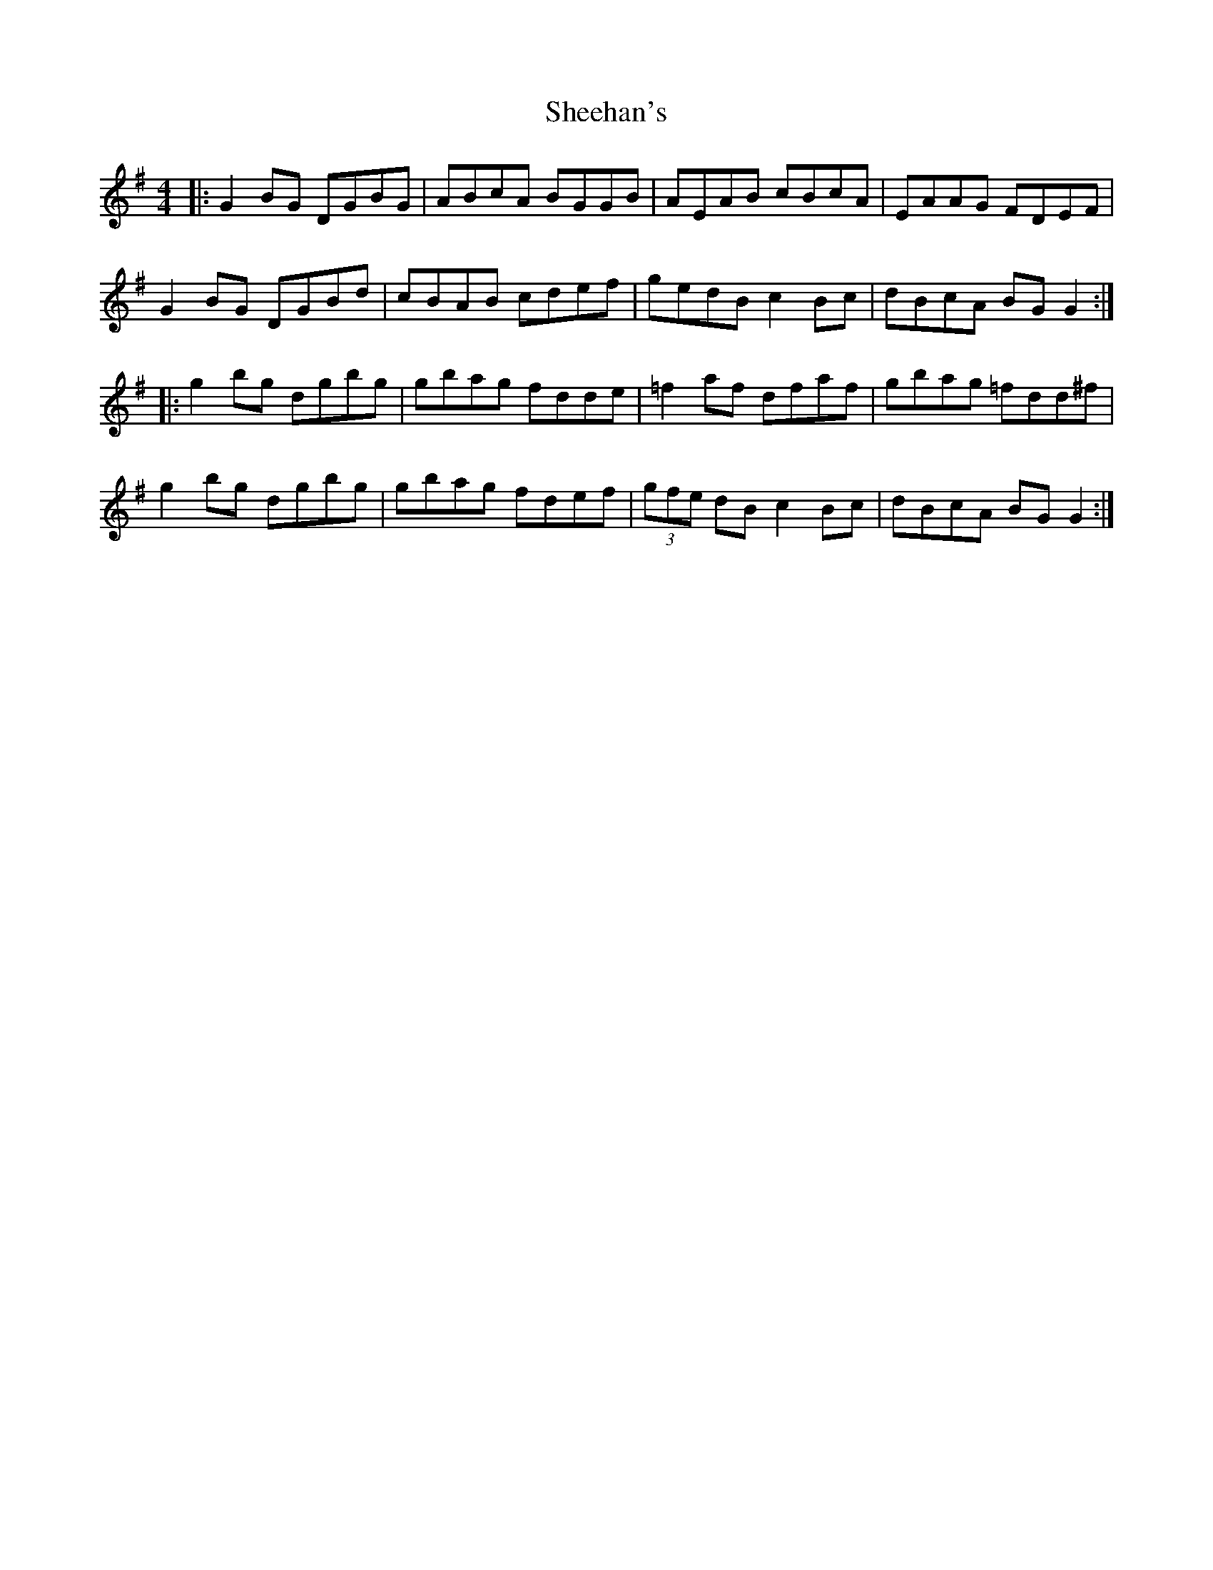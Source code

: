 X: 36706
T: Sheehan's
R: reel
M: 4/4
K: Gmajor
|:G2BG DGBG|ABcA BGGB|AEAB cBcA|EAAG FDEF|
G2BG DGBd|cBAB cdef|gedB c2Bc|dBcA BGG2:|
|:g2bg dgbg|gbag fdde|=f2af dfaf|gbag =fdd^f|
g2bg dgbg|gbag fdef|(3gfe dB c2Bc|dBcA BGG2:|

